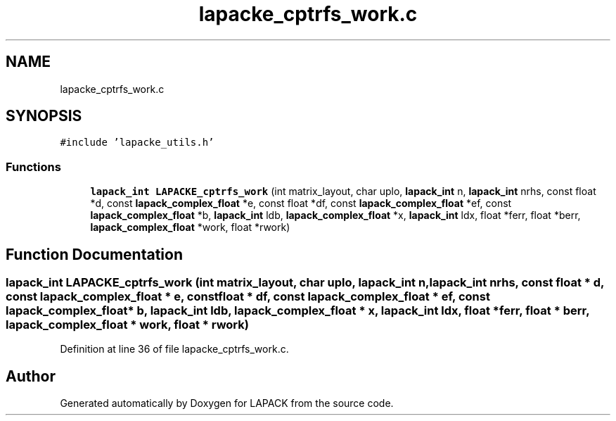 .TH "lapacke_cptrfs_work.c" 3 "Tue Nov 14 2017" "Version 3.8.0" "LAPACK" \" -*- nroff -*-
.ad l
.nh
.SH NAME
lapacke_cptrfs_work.c
.SH SYNOPSIS
.br
.PP
\fC#include 'lapacke_utils\&.h'\fP
.br

.SS "Functions"

.in +1c
.ti -1c
.RI "\fBlapack_int\fP \fBLAPACKE_cptrfs_work\fP (int matrix_layout, char uplo, \fBlapack_int\fP n, \fBlapack_int\fP nrhs, const float *d, const \fBlapack_complex_float\fP *e, const float *df, const \fBlapack_complex_float\fP *ef, const \fBlapack_complex_float\fP *b, \fBlapack_int\fP ldb, \fBlapack_complex_float\fP *x, \fBlapack_int\fP ldx, float *ferr, float *berr, \fBlapack_complex_float\fP *work, float *rwork)"
.br
.in -1c
.SH "Function Documentation"
.PP 
.SS "\fBlapack_int\fP LAPACKE_cptrfs_work (int matrix_layout, char uplo, \fBlapack_int\fP n, \fBlapack_int\fP nrhs, const float * d, const \fBlapack_complex_float\fP * e, const float * df, const \fBlapack_complex_float\fP * ef, const \fBlapack_complex_float\fP * b, \fBlapack_int\fP ldb, \fBlapack_complex_float\fP * x, \fBlapack_int\fP ldx, float * ferr, float * berr, \fBlapack_complex_float\fP * work, float * rwork)"

.PP
Definition at line 36 of file lapacke_cptrfs_work\&.c\&.
.SH "Author"
.PP 
Generated automatically by Doxygen for LAPACK from the source code\&.
